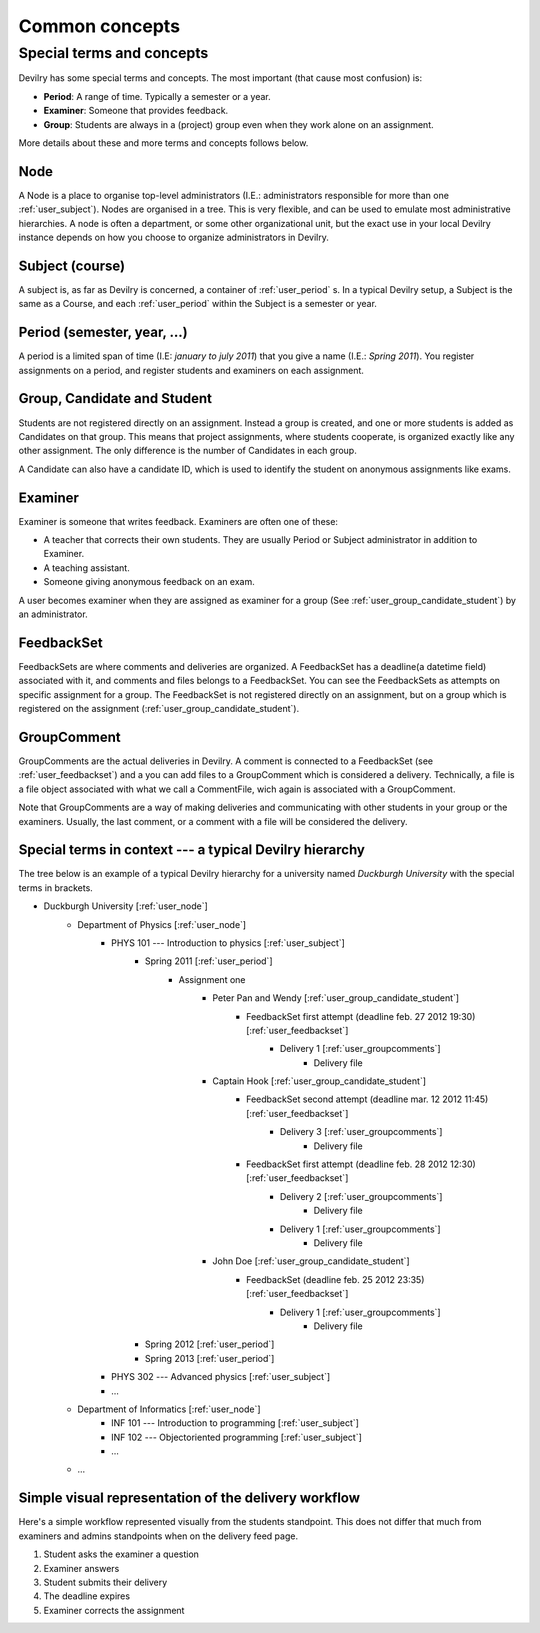 .. _user_commonconcepts:

###############
Common concepts
###############


.. _user_specialtermsandconcepts:

**************************
Special terms and concepts
**************************
Devilry has some special terms and concepts. The most important (that cause most confusion) is:

- **Period**: A range of time. Typically a semester or a year.
- **Examiner**: Someone that provides feedback.
- **Group**: Students are always in a (project) group even when they work alone on an assignment.

More details about these and more terms and concepts follows below.


.. _user_node:

Node
====
A Node is a place to organise top-level administrators (I.E.: administrators
responsible for more than one :ref:`user_subject`). Nodes are organised in a tree.
This is very flexible, and can be used to emulate most administrative
hierarchies. A node is often a department, or some other organizational unit,
but the exact use in your local Devilry instance depends on how you choose to
organize administrators in Devilry.


.. _user_subject:

Subject (course)
================
A subject is, as far as Devilry is concerned, a container of :ref:`user_period` s.
In a typical Devilry setup, a Subject is the same as a Course, and each :ref:`user_period` within
the Subject is a semester or year.


.. _user_period:

Period (semester, year, ...)
============================
A period is a limited span of time (I.E: *january to july 2011*) that you give a
name (I.E.: *Spring 2011*). You register assignments on a period, and register
students and examiners on each assignment.


.. _user_group_candidate_student:

Group, Candidate and Student
============================
Students are not registered directly on an assignment. Instead a group is
created, and one or more students is added as Candidates on that group. This
means that project assignments, where students cooperate, is organized exactly
like any other assignment. The only difference is the number of Candidates in
each group.

A Candidate can also have a candidate ID, which is used to identify the student
on anonymous assignments like exams.


.. _user_examiner:

Examiner
========
Examiner is someone that writes feedback. Examiners are often one of these:

- A teacher that corrects their own students. They are usually Period or
  Subject administrator in addition to Examiner.
- A teaching assistant.
- Someone giving anonymous feedback on an exam.

A user becomes examiner when they are assigned as examiner for a group (See
:ref:`user_group_candidate_student`) by an administrator.

.. seealso:: :ref:`The Examiner role <role_examiner>`.


.. _user_feedbackset:

FeedbackSet
===========
FeedbackSets are where comments and deliveries are organized. A FeedbackSet has a deadline(a datetime field) associated
with it, and comments and files belongs to a FeedbackSet. You can see the FeedbackSets as attempts on specific
assignment for a group. The FeedbackSet is not registered directly on an assignment, but on a group which is
registered on the assignment (:ref:`user_group_candidate_student`).


.. _user_groupcomments:

GroupComment
============
GroupComments are the actual deliveries in Devilry. A comment is connected to a FeedbackSet
(see :ref:`user_feedbackset`) and a you can add files to a GroupComment which is considered a delivery.
Technically, a file is a file object associated with what we call a CommentFile, wich again is associated with a
GroupComment.

Note that GroupComments are a way of making deliveries and communicating with other students in your group or the
examiners. Usually, the last comment, or a comment with a file will be considered the delivery.


Special terms in context --- a typical Devilry hierarchy
========================================================

The tree below is an example of a typical Devilry hierarchy for a university named *Duckburgh University* with
the special terms in brackets.


- Duckburgh University [:ref:`user_node`]
    - Department of Physics [:ref:`user_node`]
        - PHYS 101 --- Introduction to physics [:ref:`user_subject`]
            - Spring 2011 [:ref:`user_period`]
                - Assignment one
                    - Peter Pan and Wendy [:ref:`user_group_candidate_student`]
                        - FeedbackSet first attempt (deadline feb. 27 2012 19:30) [:ref:`user_feedbackset`]
                            - Delivery 1 [:ref:`user_groupcomments`]
                                - Delivery file
                    - Captain Hook [:ref:`user_group_candidate_student`]
                        - FeedbackSet second attempt (deadline mar. 12 2012 11:45) [:ref:`user_feedbackset`]
                            - Delivery 3 [:ref:`user_groupcomments`]
                                - Delivery file
                        - FeedbackSet first attempt (deadline feb. 28 2012 12:30) [:ref:`user_feedbackset`]
                            - Delivery 2 [:ref:`user_groupcomments`]
                                - Delivery file
                            - Delivery 1 [:ref:`user_groupcomments`]
                                - Delivery file
                    - John Doe [:ref:`user_group_candidate_student`]
                        - FeedbackSet (deadline feb. 25 2012 23:35) [:ref:`user_feedbackset`]
                            - Delivery 1 [:ref:`user_groupcomments`]
                                - Delivery file
            - Spring 2012 [:ref:`user_period`]
            - Spring 2013 [:ref:`user_period`]
        - PHYS 302 --- Advanced physics [:ref:`user_subject`]
        - ...
    - Department of Informatics [:ref:`user_node`]
        - INF 101 --- Introduction to programming [:ref:`user_subject`]
        - INF 102 --- Objectoriented programming [:ref:`user_subject`]
        - ...
    - ...


Simple visual representation of the delivery workflow
=====================================================
Here's a simple workflow represented visually from the students standpoint. This does not differ that much from
examiners and admins standpoints when on the delivery feed page.

1. Student asks the examiner a question
2. Examiner answers
3. Student submits their delivery
4. The deadline expires
5. Examiner corrects the assignment


.. image:: images/simple_delivery_workflow.png


